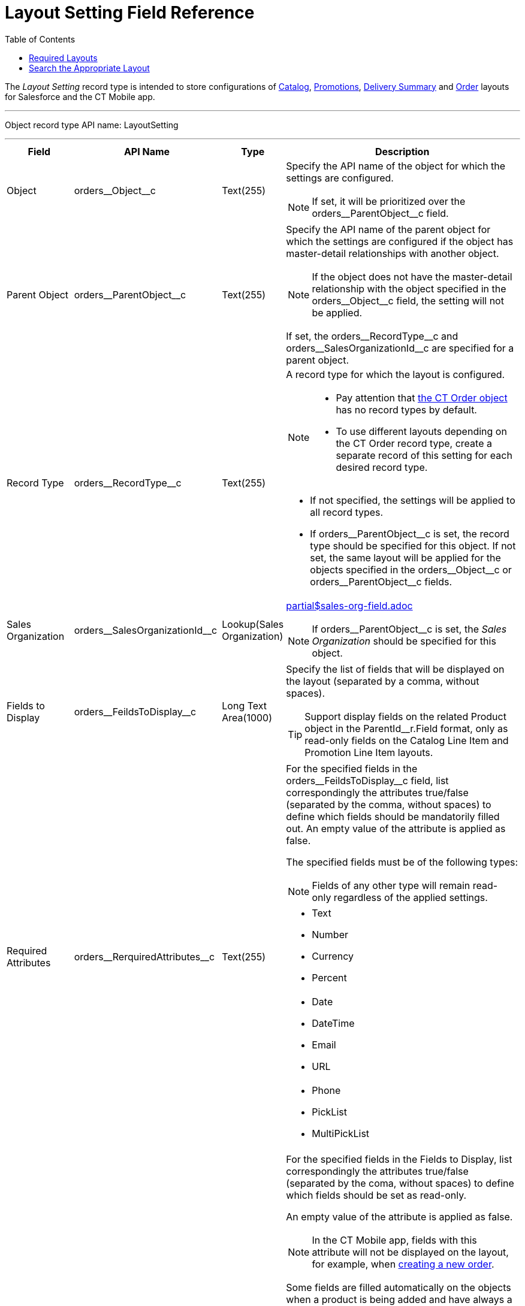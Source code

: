 = Layout Setting Field Reference
:toc:

The _Layout Setting_ record type is intended to store configurations of xref:admin-guide/managing-ct-orders/catalog-management/index.adoc[Catalog], xref:admin-guide/managing-ct-orders/discount-management/promotions.adoc[Promotions],
xref:admin-guide/managing-ct-orders/delivery-management/how-to-set-up-delivery-summary.adoc[Delivery Summary] and xref:admin-guide/managing-ct-orders/order-management/index.adoc[Order] layouts for Salesforce and the CT Mobile app.

'''''

Object record type API name: [.apiobject]#LayoutSetting#

'''''

[width="100%",cols="15%,20%,10%,55%"]
|===
|*Field* |*API Name* |*Type* |*Description*

|Object |[.apiobject]#orders\__Object__c#
|Text(255) a| Specify the API name of the object for which the settings are configured.

NOTE: If set, it will be prioritized over the
[.apiobject]#orders\__ParentObject__c# field.

|Parent Object
|[.apiobject]#orders\__ParentObject__c# |Text(255) a| Specify the API name of the parent object for which the settings are configured if the object has master-detail relationships with another object.

NOTE: If the object does not have the master-detail relationship with the object specified in the [.apiobject]#orders\__Object__c# field, the setting will not be applied.

If set, the [.apiobject]#orders\__RecordType__c# and [.apiobject]#orders\__SalesOrganizationId__c# are specified for a parent object.

|Record Type |[.apiobject]#orders\__RecordType__c#
|Text(255) a| A record type for which the layout is configured.

[NOTE]
====
* Pay attention that xref:admin-guide/managing-ct-orders/order-management/ref-guide/ct-order-data-model/ct-order-field-reference.adoc[the CT Order object] has no record
types by default.
* To use different layouts depending on the [.object]#CT Order# record type, create a separate record of this setting for each desired record type.
====

* If not specified, the settings will be applied to all record types.
* If [.apiobject]#orders\__ParentObject__c# is set, the record type should be specified for this object. If not set, the same layout will be applied for the objects specified in the [.apiobject]#orders\__Object__c# or [.apiobject]#orders\__ParentObject__c# fields.

|Sales Organization
|[.apiobject]#orders\__SalesOrganizationId__c#
|Lookup(Sales Organization) a|include::partial$sales-org-field.adoc[]

NOTE: If [.apiobject]#orders\__ParentObject__c# is set, the _Sales Organization_ should be specified for this object.

|Fields to Display
|[.apiobject]#orders\__FeildsToDisplay__c# |Long Text Area(1000) a|
Specify the list of fields that will be displayed on the layout (separated by a comma, without spaces).

TIP: Support display fields on the related [.object]#Product# object in the [.apiobject]#ParentId__r.Field# format, only as read-only fields on the Catalog Line Item and Promotion Line Item layouts.

|Required Attributes
|[.apiobject]#orders\__RerquiredAttributes__c#
|Text(255) a| For the specified fields in the [.apiobject]#orders\__FeildsToDisplay__c# field, list correspondingly the attributes true/false (separated by the comma, without spaces) to define which fields should be mandatorily filled out. An empty value of the attribute is applied as [.apiobject]#false#.

The specified fields must be of the following types:

NOTE: Fields of any other type will remain read-only regardless of the applied settings.

[frame="none",grid="none"]
!===
a!
* Text
* Number
* Currency
* Percent

a!
* Date
* DateTime
* Email
* URL

a!
* Phone
* PickList
* MultiPickList

!===


|Read Only Attributes
|[.apiobject]#orders\__ReadOnlyAttributes__c#
|Text(255) a| For the specified fields in the Fields to Display, list correspondingly the attributes [.apiobject]#true/false# (separated by the coma, without spaces) to define which fields should be set as read-only.

An empty value of the attribute is applied as [.apiobject]#false#.

NOTE: In the CT Mobile app, fields with this attribute will not be displayed on the layout, for example, when xref:admin-guide/workshops/workshop-4-0-working-with-offline-orders/adding-ct-orders-to-the-ct-mobile-app-4-0.adoc[creating a new order].

Some fields are filled automatically on the objects when a product is being added and have always a read-only status.

* [.object]#Order Line Item#:
** [.apiobject]#orders\__ListPrice__c#
** [.apiobject]#orders\__CatalogId__c#
** [.apiobject]#orders\__CatalogLineItemId__c#
** [.apiobject]#orders\__FreebieConditionId__c#
** [.apiobject]#orders\__FreebieLevelId__c#, [.apiobject]#orders\__FreebieTypeId__c#
** [.apiobject]#orders\__OrderId__c#
** [.apiobject]#orders\__ParentId__c#
** [.apiobject]#orders\__PriceBookId__c#
** [.apiobject]#orders\__PriceBookLineItemId__c#
** [.apiobject]#orders\__Product2Id__c#
** [.apiobject]#orders\__ProductId__c#
** [.apiobject]#orders\__ProductComponentId__c#
** [.apiobject]#orders\__PromotionId__c#
** [.apiobject]#orders\__PromotionLineItemId__c#
* [.object]#OM Settings#:
** [.apiobject]#orders\__QuantityField__c#

|Displayed Field Width
|[.apiobject]#orders\__DisplayedFieldWidth__c#
|Text(255) a| Set fields width as a percentage of visible part of the screen in the
following format:

[.apiobject]#'Product Name,Quantity,Field1,Field2,..,FieldN'#

where _Field1_, _Field2_, _FieldN_ are fields listed in the *Fields To Display*.

Use *0* for *default width.*

NOTE: Applies only to the [.object]#Order Line Item layout#.

|Order Currency |CurrencyIsoCode |Picklist a|
NOTE: Available since CT Mobile version 2.9

Applies to xref:admin-guide/managing-ct-orders/order-management/ref-guide/ct-order-data-model/ct-order-field-reference.adoc[CT Order] related objects (xref:admin-guide/managing-ct-orders/order-management/ref-guide/ct-order-data-model/order-line-item-field-reference.adoc[Order Line Item], xref:admin-guide/managing-ct-orders/delivery-management/delivery-line-item-field-reference.adoc[Delivery Line Item], xref:admin-guide/managing-ct-orders/discount-management/discount-data-model/calculated-discount-field-reference.adoc[Calculated Discount]) and requires link:https://help.salesforce.com/s/articleView?id=sf.admin_enable_multicurrency.htm&type=5[multiple currency activation]. Is the standard Salesforce field to select currency while xref:admin-guide/managing-ct-orders/order-management/offline-order.adoc#h2_2044385779[creating order in the CT Mobile app].  Do not change the currency after saving the order.

NOTE: For lookup fields, you can set up link:https://help.salesforce.com/s/articleView?id=sf.fields_lookup_filters.htm&type=5[lookup filters] to control data that should be displayed in *Delivery Summary*.
|===

[[h2_966181550]]
== Required Layouts

It is necessary to create the _Settings_ record with the _Layout Setting_ record type for the following objects:

* [.object]#Catalog Line Item# and [.object]#Catalog Assignment# to have the ability xref:admin-guide/managing-ct-orders/catalog-management/index.adoc[to add products to a catalog and assign accounts].
+
NOTE: It is highly recommended to set up a single catalog layout for an instance.
* [.object]#Promotion Line Item# and [.object]#Promotion Assignment# to have the ability xref:admin-guide/managing-ct-orders/discount-management/promotions.adoc#h2_492952072[to add products to the promotion and assign accounts].
* [.object]#Order Line Item# to view xref:admin-guide/managing-ct-orders/order-management/online-order.adoc[product details in the order cart].
+
NOTE: It is highly recommended to set up the order layout for each _Sales Organization_ separately.

Additionally, xref:admin-guide/workshops/workshop-4-0-working-with-offline-orders/adding-ct-orders-to-the-ct-mobile-app-4-0.adoc#h2_552129946[customize a mini layout] for the [.object]#CT Order# object to display desired fields when creating a new order in the CT Mobile app.

[[h2_2072530411]]
== Search the Appropriate Layout

The _Settings_ record with the _Layout Settings_ record type will be applied when the criteria are met. The search is carried out in the following order:

[width="100%",cols="50%,50%",]
|===
^|*Salesforce* ^|*CT Mobile*

a|
. With the specified record type and sales organization.
. With the specified record type.
. With the specified sales organization.
. Without specified record type and sales organization.

a|
. With the specified record type and sales organization.
. With the specified record type.
. Without specified record type and sales organization.

|===
